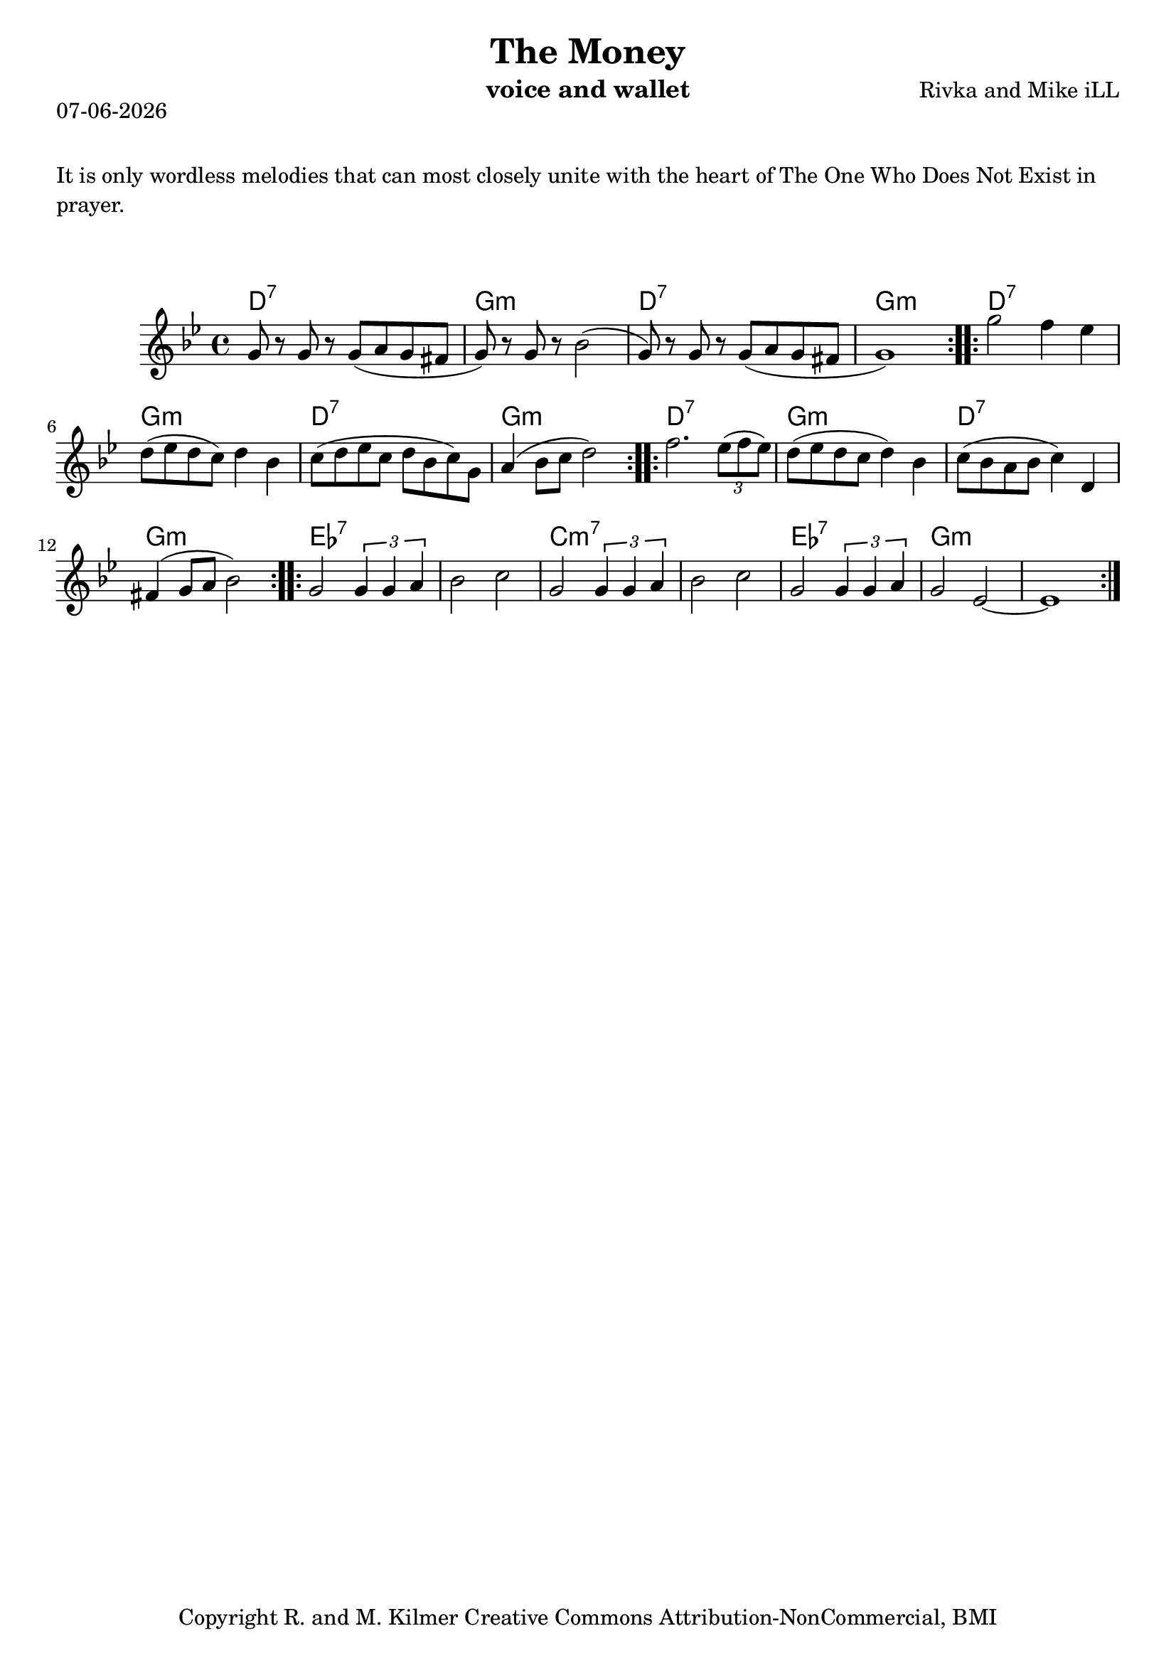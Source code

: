 \version "2.18.2"
% First lilypond endeavor.

% first, define a variable to hold the formatted date:
date = #(strftime "%d-%m-%Y" (localtime (current-time)))

\header {
  title = "The Money"
  composer = "Rivka and Mike iLL"
  instrument = "voice and wallet"
  tagline = "Copyright R. and M. Kilmer Creative Commons Attribution-NonCommercial, BMI"
}

\paper{ print-page-number = ##f }
\markup {
  \date
}

melody = \relative c'' {
  \clef treble
  \key g \minor
  \time 4/4
  \repeat volta 2 {
  g8 r g r g( a g fis | g) r g r bes2( |
  g8) r g r g( a g fis | g1) |
  }
  \repeat volta 2 {
  g'2 f4 ees | d8 ( ees d c) d4 bes |
  c8( d ees c d bes c) g | a4( bes8 c d2) |
  }
  \repeat volta 2 {
  f2. \times 2/3 { ees8( f ees) } | d8( ees d c d4) bes |
  c8( bes a bes c4) d, | fis( g8 a bes2) |
  }
  \repeat volta 2 {
  g2 \times 2/3 { g4 g a } | bes2 c |
  g2 \times 2/3 { g4 g a } | bes2 c |
  g2 \times 2/3 { g4 g a } | g2 ees~ | ees1 |
  }
}

ddgg = \chordmode { d1:7 | g:m | }
bridge = \chordmode {
  ees1:7 | ees:7 | c:m7 | c:m7 |
  ees:7 | g:m | g:m |
  }

harmonies = {
  \ddgg \ddgg
  \ddgg \ddgg
  \ddgg \ddgg
  \bridge
}



\markup {
    \vspace #2
     \wordwrap {
	It is only wordless melodies that can most closely unite with the heart of
	The One Who Does Not Exist in prayer.
        }
  }
\markup { \vspace #2 }   
 
\score {    
  <<
    \new ChordNames {
      \set chordChanges = ##t
      \harmonies
    }
    \new Voice = "one" { \melody }
  >>
  \layout { }
  \midi { }
}



